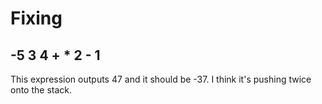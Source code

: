 * Fixing

** -5 3 4 + * 2 - 1

This expression outputs 47 and it should be -37. I think it's pushing twice onto the stack.
